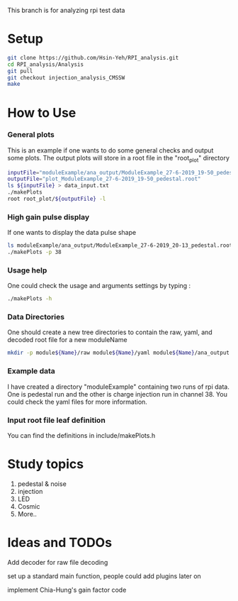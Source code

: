 This branch is for analyzing rpi test data 
* Setup 
   #+BEGIN_SRC sh
   git clone https://github.com/Hsin-Yeh/RPI_analysis.git 
   cd RPI_analysis/Analysis
   git pull
   git checkout injection_analysis_CMSSW 
   make 
   #+END_SRC
   
* How to Use
*** General plots
This is an example if one wants to do some general checks and output some plots. The output plots will store in a root file in the "root_plot" directory 

   #+BEGIN_SRC sh
   inputFile="moduleExample/ana_output/ModuleExample_27-6-2019_19-50_pedestal.root"
   outputFile="plot_ModuleExample_27-6-2019_19-50_pedestal.root"
   ls ${inputFile} > data_input.txt
   ./makePlots
   root root_plot/${outputFile} -l
   #+END_SRC
     
*** High gain pulse display
If one wants to display the data pulse shape 

   #+BEGIN_SRC sh
   ls moduleExample/ana_output/ModuleExample_27-6-2019_20-13_pedestal.root > data_input.txt
   ./makePlots -p 38
   #+END_SRC
   
*** Usage help 
One could check the usage and arguments settings by typing : 

   #+BEGIN_SRC sh
   ./makePlots -h 
   #+END_SRC
   
*** Data Directories
One should create a new tree directories to contain the raw, yaml, and decoded root file for a new moduleName 

   #+BEGIN_SRC sh
   mkdir -p module${Name}/raw module${Name}/yaml module${Name}/ana_output module${Name}/pedFile
   #+END_SRC

*** Example data 
I have created a directory "moduleExample" containing two runs of rpi data. One is pedestal run and the other is charge injection run in channel 38. You could check the yaml files for more information.

*** Input root file leaf definition 
You can find the definitions in include/makePlots.h

* Study topics 
1. pedestal & noise 
2. injection 
3. LED 
4. Cosmic 
5. More..

* Ideas and TODOs
**** Add decoder for raw file decoding
**** set up a standard main function, people could add plugins later on 
**** implement Chia-Hung's gain factor code 
